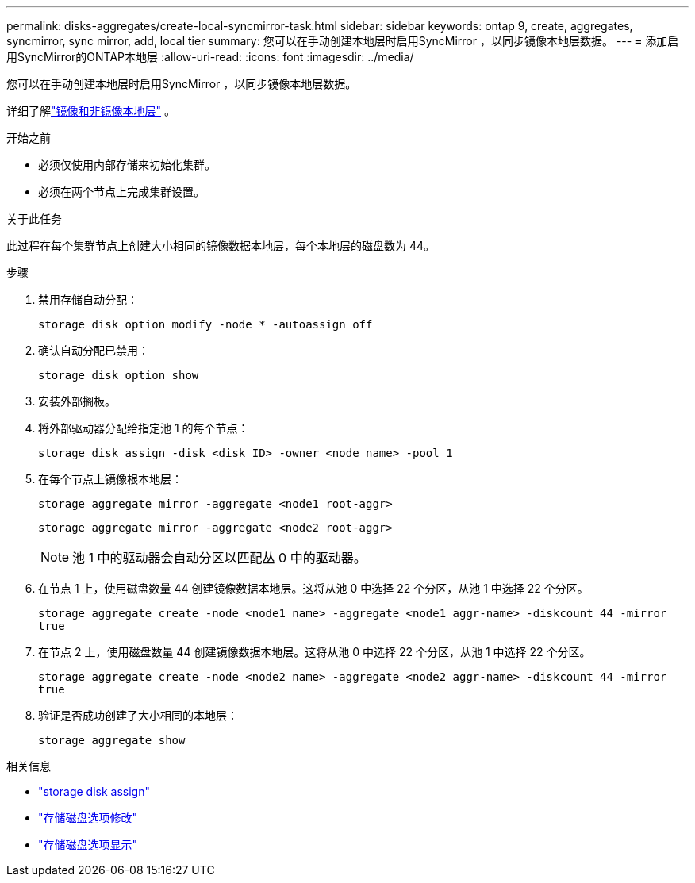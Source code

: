 ---
permalink: disks-aggregates/create-local-syncmirror-task.html 
sidebar: sidebar 
keywords: ontap 9, create, aggregates, syncmirror, sync mirror, add, local tier 
summary: 您可以在手动创建本地层时启用SyncMirror ，以同步镜像本地层数据。 
---
= 添加启用SyncMirror的ONTAP本地层
:allow-uri-read: 
:icons: font
:imagesdir: ../media/


[role="lead"]
您可以在手动创建本地层时启用SyncMirror ，以同步镜像本地层数据。

详细了解link:../concepts/mirrored-unmirrored-aggregates-concept.html["镜像和非镜像本地层"] 。

.开始之前
* 必须仅使用内部存储来初始化集群。
* 必须在两个节点上完成集群设置。


.关于此任务
此过程在每个集群节点上创建大小相同的镜像数据本地层，每个本地层的磁盘数为 44。

.步骤
. 禁用存储自动分配：
+
`storage disk option modify -node * -autoassign off`

. 确认自动分配已禁用：
+
`storage disk option show`

. 安装外部搁板。
. 将外部驱动器分配给指定池 1 的每个节点：
+
`storage disk assign -disk <disk ID> -owner <node name> -pool 1`

. 在每个节点上镜像根本地层：
+
`storage aggregate mirror -aggregate <node1 root-aggr>`

+
`storage aggregate mirror -aggregate <node2 root-aggr>`

+

NOTE: 池 1 中的驱动器会自动分区以匹配丛 0 中的驱动器。

. 在节点 1 上，使用磁盘数量 44 创建镜像数据本地层。这将从池 0 中选择 22 个分区，从池 1 中选择 22 个分区。
+
`storage aggregate create -node <node1 name> -aggregate <node1 aggr-name> -diskcount 44 -mirror true`

. 在节点 2 上，使用磁盘数量 44 创建镜像数据本地层。这将从池 0 中选择 22 个分区，从池 1 中选择 22 个分区。
+
`storage aggregate create -node <node2 name> -aggregate <node2 aggr-name> -diskcount 44 -mirror true`

. 验证是否成功创建了大小相同的本地层：
+
`storage aggregate show`



.相关信息
* link:https://docs.netapp.com/us-en/ontap-cli/storage-disk-assign.html["storage disk assign"^]
* link:https://docs.netapp.com/us-en/ontap-cli/storage-disk-option-modify.html["存储磁盘选项修改"^]
* link:https://docs.netapp.com/us-en/ontap-cli/storage-disk-option-show.html["存储磁盘选项显示"^]

